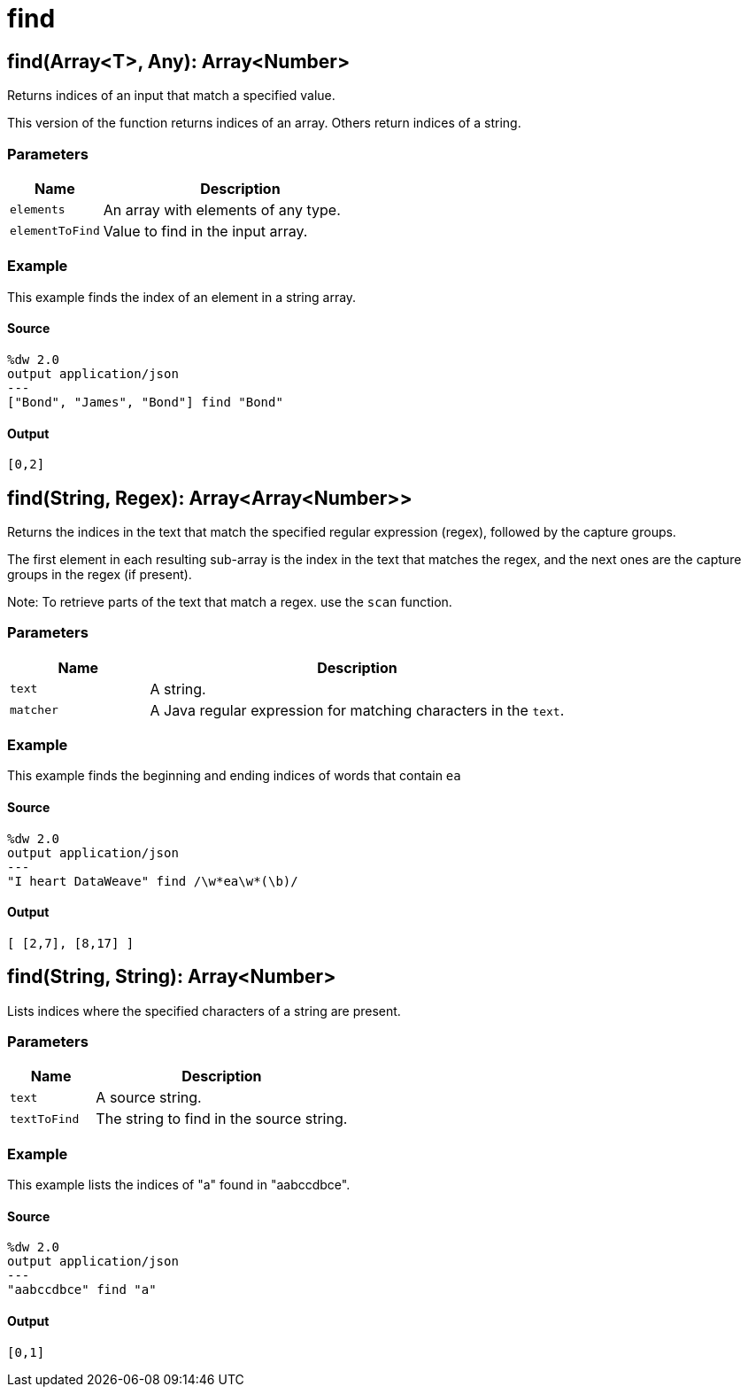= find



[[find1]]
== find&#40;Array<T&#62;, Any&#41;: Array<Number&#62;

Returns indices of an input that match a specified value.


This version of the function returns indices of an array. Others return
indices of a string.

=== Parameters

[%header, cols="1,3"]
|===
| Name   | Description
| `elements` | An array with elements of any type.
| `elementToFind` | Value to find in the input array.
|===

=== Example

This example finds the index of an element in a string array.

==== Source

[source,DataWeave,lineums]
----
%dw 2.0
output application/json
---
["Bond", "James", "Bond"] find "Bond"
----

==== Output

[source,JSON,linenums]
----
[0,2]
----


[[find2]]
== find&#40;String, Regex&#41;: Array<Array<Number&#62;&#62;

Returns the indices in the text that match the specified regular expression
(regex), followed by the capture groups.


The first element in each resulting sub-array is the index in the text that
matches the regex, and the next ones are the capture groups in the regex
(if present).

Note: To retrieve parts of the text that match a regex. use the `scan` function.

=== Parameters

[%header, cols="1,3"]
|===
| Name   | Description
| `text` | A string.
| `matcher` | A Java regular expression for matching characters in the `text`.
|===

=== Example

This example finds the beginning and ending indices of words that contain `ea`

==== Source

[source,DataWeave,lineums]
----
%dw 2.0
output application/json
---
"I heart DataWeave" find /\w*ea\w*(\b)/
----

==== Output

[source,JSON,linenums]
----
[ [2,7], [8,17] ]
----


[[find3]]
== find&#40;String, String&#41;: Array<Number&#62;

Lists indices where the specified characters of a string are present.


=== Parameters

[%header, cols="1,3"]
|===
| Name   | Description
| `text` | A source string.
| `textToFind` | The string to find in the source string.
|===

=== Example

This example lists the indices of "a" found in "aabccdbce".

==== Source

[source,DataWeave, linenums]
----
%dw 2.0
output application/json
---
"aabccdbce" find "a"
----

==== Output

[source,JSON,linenums]
----
[0,1]
----


